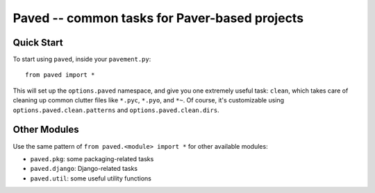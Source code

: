 Paved -- common tasks for Paver-based projects
==============================================

Quick Start
-----------

To start using ``paved``, inside your ``pavement.py``::

    from paved import *

This will set up the ``options.paved`` namespace, and give you one
extremely useful task: ``clean``, which takes care of cleaning up common
clutter files like ``*.pyc``, ``*.pyo``, and ``*~``. Of course, it's
customizable using ``options.paved.clean.patterns`` and
``options.paved.clean.dirs``.


Other Modules
-------------

Use the same pattern of ``from paved.<module> import *`` for other
available modules:

- ``paved.pkg``: some packaging-related tasks
- ``paved.django``: Django-related tasks
- ``paved.util``: some useful utility functions
